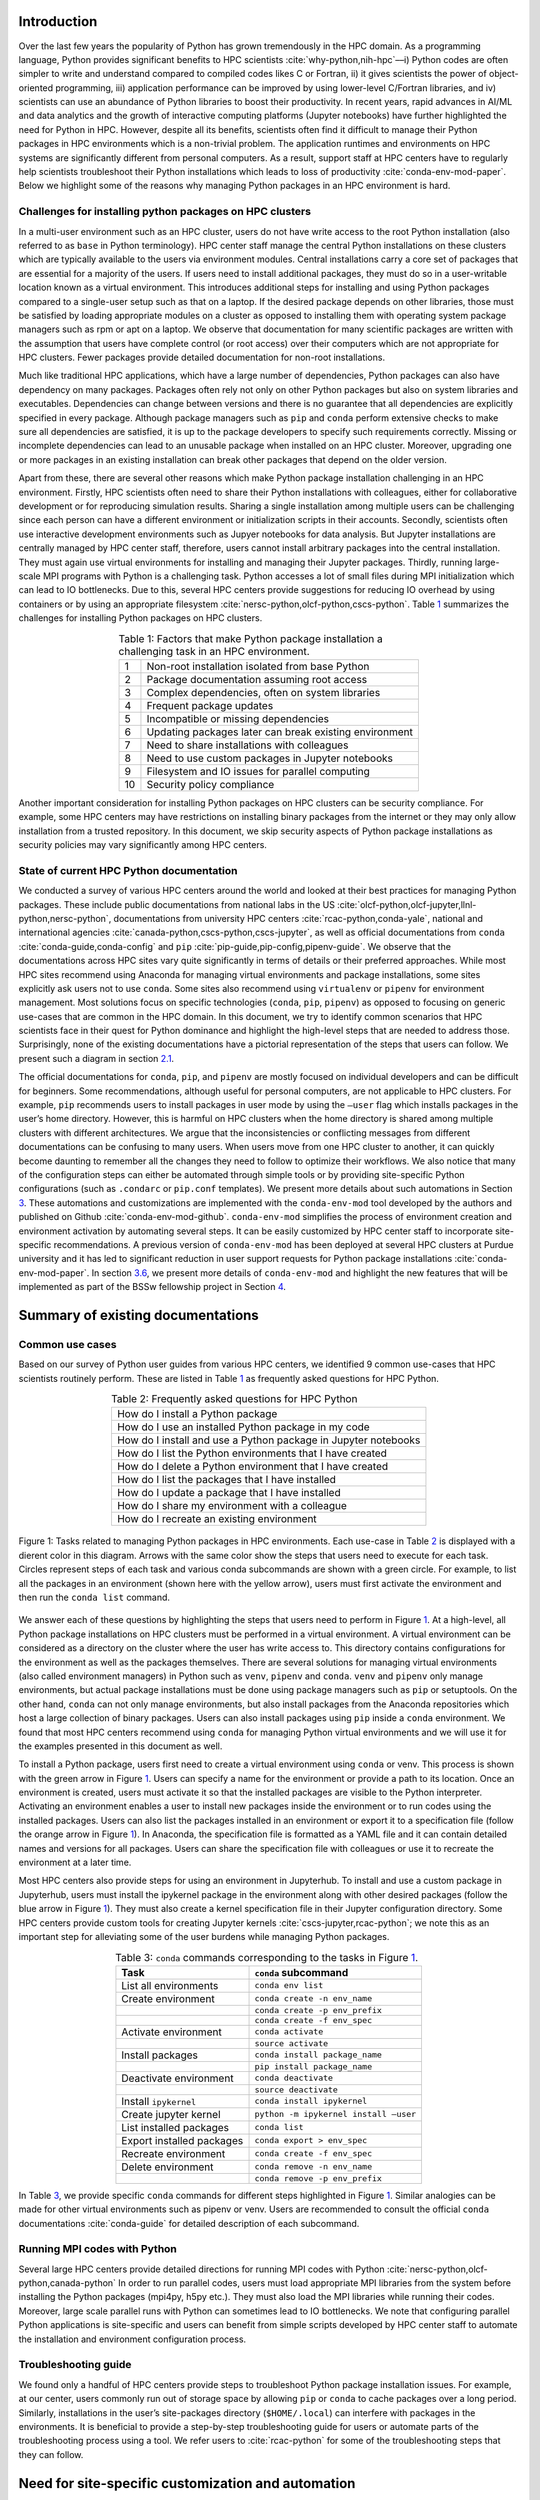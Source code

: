 Introduction
============

Over the last few years the popularity of Python has grown tremendously
in the HPC domain. As a programming language, Python provides
significant benefits to HPC scientists
:cite:`why-python,nih-hpc`––i) Python codes are often
simpler to write and understand compared to compiled codes likes C or
Fortran, ii) it gives scientists the power of object-oriented
programming, iii) application performance can be improved by using
lower-level C/Fortran libraries, and iv) scientists can use an abundance
of Python libraries to boost their productivity. In recent years, rapid
advances in AI/ML and data analytics and the growth of interactive
computing platforms (Jupyter notebooks) have further highlighted the
need for Python in HPC. However, despite all its benefits, scientists
often find it difficult to manage their Python packages in HPC
environments which is a non-trivial problem. The application runtimes
and environments on HPC systems are significantly different from
personal computers. As a result, support staff at HPC centers have to
regularly help scientists troubleshoot their Python installations which
leads to loss of productivity :cite:`conda-env-mod-paper`.
Below we highlight some of the reasons why managing Python packages in
an HPC environment is hard.

Challenges for installing python packages on HPC clusters
---------------------------------------------------------

In a multi-user environment such as an HPC cluster, users do not have
write access to the root Python installation (also referred to as
``base`` in Python terminology). HPC center staff manage the central
Python installations on these clusters which are typically available to
the users via environment modules. Central installations carry a core
set of packages that are essential for a majority of the users. If users
need to install additional packages, they must do so in a user-writable
location known as a virtual environment. This introduces additional
steps for installing and using Python packages compared to a single-user
setup such as that on a laptop. If the desired package depends on other
libraries, those must be satisfied by loading appropriate modules on a
cluster as opposed to installing them with operating system package
managers such as rpm or apt on a laptop. We observe that documentation
for many scientific packages are written with the assumption that users
have complete control (or root access) over their computers which are
not appropriate for HPC clusters. Fewer packages provide detailed
documentation for non-root installations.

Much like traditional HPC applications, which have a large number of
dependencies, Python packages can also have dependency on many packages.
Packages often rely not only on other Python packages but also on system
libraries and executables. Dependencies can change between versions and
there is no guarantee that all dependencies are explicitly specified in
every package. Although package managers such as ``pip`` and ``conda``
perform extensive checks to make sure all dependencies are satisfied, it
is up to the package developers to specify such requirements correctly.
Missing or incomplete dependencies can lead to an unusable package when
installed on an HPC cluster. Moreover, upgrading one or more packages in
an existing installation can break other packages that depend on the
older version.

Apart from these, there are several other reasons which make Python
package installation challenging in an HPC environment. Firstly, HPC
scientists often need to share their Python installations with
colleagues, either for collaborative development or for reproducing
simulation results. Sharing a single installation among multiple users
can be challenging since each person can have a different environment or
initialization scripts in their accounts. Secondly, scientists often use
interactive development environments such as Jupyer notebooks for data
analysis. But Jupyter installations are centrally managed by HPC center
staff, therefore, users cannot install arbitrary packages into the
central installation. They must again use virtual environments for
installing and managing their Jupyter packages. Thirdly, running
large-scale MPI programs with Python is a challenging task. Python
accesses a lot of small files during MPI initialization which can lead
to IO bottlenecks. Due to this, several HPC centers provide suggestions
for reducing IO overhead by using containers or by using an appropriate
filesystem :cite:`nersc-python,olcf-python,cscs-python`.
Table `1 <#tab-hpc-python-challenges>`__ summarizes the challenges for
installing Python packages on HPC clusters.

.. container::
   :name: tab-hpc-python-challenges

   .. table:: Table 1: Factors that make Python package installation a challenging task in an HPC environment.
      :align: center
      :widths: auto

      +----+--------------------------------------------------------+
      |  1 | Non-root installation isolated from base Python        |
      +----+--------------------------------------------------------+
      |  2 | Package documentation assuming root access             |
      +----+--------------------------------------------------------+
      |  3 | Complex dependencies, often on system libraries        |
      +----+--------------------------------------------------------+
      |  4 | Frequent package updates                               |
      +----+--------------------------------------------------------+
      |  5 | Incompatible or missing dependencies                   |
      +----+--------------------------------------------------------+
      |  6 | Updating packages later can break existing environment |
      +----+--------------------------------------------------------+
      |  7 | Need to share installations with colleagues            |
      +----+--------------------------------------------------------+
      |  8 | Need to use custom packages in Jupyter notebooks       |
      +----+--------------------------------------------------------+
      |  9 | Filesystem and IO issues for parallel computing        |
      +----+--------------------------------------------------------+
      | 10 | Security policy compliance                             |
      +----+--------------------------------------------------------+

Another important consideration for installing Python packages on HPC
clusters can be security compliance. For example, some HPC centers may
have restrictions on installing binary packages from the internet or
they may only allow installation from a trusted repository. In this
document, we skip security aspects of Python package installations as
security policies may vary significantly among HPC centers.

State of current HPC Python documentation
-----------------------------------------

We conducted a survey of various HPC centers around the world and looked
at their best practices for managing Python packages. These include
public documentations from national labs in the US
:cite:`olcf-python,olcf-jupyter,llnl-python,nersc-python`,
documentations from university HPC centers
:cite:`rcac-python,conda-yale`, national and international
agencies :cite:`canada-python,cscs-python,cscs-jupyter`, as
well as official documentations from ``conda``
:cite:`conda-guide,conda-config` and ``pip``
:cite:`pip-guide,pip-config,pipenv-guide`. We observe that
the documentations across HPC sites vary quite significantly in terms of
details or their preferred approaches. While most HPC sites recommend
using Anaconda for managing virtual environments and package
installations, some sites explicitly ask users not to use ``conda``.
Some sites also recommend using ``virtualenv`` or ``pipenv`` for
environment management. Most solutions focus on specific technologies
(``conda``, ``pip``, ``pipenv``) as opposed to focusing on generic
use-cases that are common in the HPC domain. In this document, we try to
identify common scenarios that HPC scientists face in their quest for
Python dominance and highlight the high-level steps that are needed to
address those. Surprisingly, none of the existing documentations have a
pictorial representation of the steps that users can follow. We present
such a diagram in section `2.1 <#sec-summary>`__.

The official documentations for ``conda``, ``pip``, and ``pipenv`` are
mostly focused on individual developers and can be difficult for
beginners. Some recommendations, although useful for personal computers,
are not applicable to HPC clusters. For example, ``pip`` recommends
users to install packages in user mode by using the ``–user`` flag which
installs packages in the user’s home directory. However, this is harmful
on HPC clusters when the home directory is shared among multiple
clusters with different architectures. We argue that the inconsistencies
or conflicting messages from different documentations can be confusing
to many users. When users move from one HPC cluster to another, it can
quickly become daunting to remember all the changes they need to follow
to optimize their workflows. We also notice that many of the
configuration steps can either be automated through simple tools or by
providing site-specific Python configurations (such as ``.condarc`` or
``pip.conf`` templates). We present more details about such automations
in Section `3 <#sec-py-configs>`__. These automations and customizations
are implemented with the ``conda-env-mod`` tool developed by the authors
and published on Github :cite:`conda-env-mod-github`.
``conda-env-mod`` simplifies the process of environment creation and
environment activation by automating several steps. It can be easily
customized by HPC center staff to incorporate site-specific
recommendations. A previous version of ``conda-env-mod`` has been
deployed at several HPC clusters at Purdue university and it has led to
significant reduction in user support requests for Python package
installations :cite:`conda-env-mod-paper`. In section
`3.6 <#sec-conda-env-mod>`__, we present more details of
``conda-env-mod`` and highlight the new features that will be
implemented as part of the BSSw fellowship project in Section
`4 <#sec-features>`__.

Summary of existing documentations
==================================

.. _`sec-summary`:

Common use cases
----------------

Based on our survey of Python user guides from various HPC centers, we
identified 9 common use-cases that HPC scientists routinely perform.
These are listed in Table `1 <#tab-hpc-python-challenges>`__ as
frequently asked questions for HPC Python.

.. container::
   :name: tab-hpc-python-faq

   .. table:: Table 2: Frequently asked questions for HPC Python
      :align: center

      +----------------------------------------------------------------+
      | How do I install a Python package                              |
      +----------------------------------------------------------------+
      | How do I use an installed Python package in my code            |
      +----------------------------------------------------------------+
      | How do I install and use a Python package in Jupyter notebooks |
      +----------------------------------------------------------------+
      | How do I list the Python environments that I have created      |
      +----------------------------------------------------------------+
      | How do I delete a Python environment that I have created       |
      +----------------------------------------------------------------+
      | How do I list the packages that I have installed               |
      +----------------------------------------------------------------+
      | How do I update a package that I have installed                |
      +----------------------------------------------------------------+
      | How do I share my environment with a colleague                 |
      +----------------------------------------------------------------+
      | How do I recreate an existing environment                      |
      +----------------------------------------------------------------+


.. _fig-hpc-python-tasks:

.. figure:: images/conda-tasks.jpg
   :alt:
   :align: center 
   :width: 100.0%

   Figure 1: Tasks related to managing Python packages in HPC environments. Each use-case in Table `2 <#tab-hpc-python-faq>`__ is displayed with a dierent color in this diagram. Arrows with the same color show the steps that users need to execute for each task. Circles represent steps of each task and various conda subcommands are shown with a green circle. For example, to list all the packages in an environment (shown here with the yellow arrow), users must first activate the environment and then run the ``conda list`` command.

We answer each of these questions by highlighting the steps that users
need to perform in Figure `1 <#fig-hpc-python-tasks>`__. At a
high-level, all Python package installations on HPC clusters must be
performed in a virtual environment. A virtual environment can be
considered as a directory on the cluster where the user has write access
to. This directory contains configurations for the environment as well
as the packages themselves. There are several solutions for managing
virtual environments (also called environment managers) in Python such
as ``venv``, ``pipenv`` and ``conda``. ``venv`` and ``pipenv`` only
manage environments, but actual package installations must be done using
package managers such as ``pip`` or setuptools. On the other hand,
``conda`` can not only manage environments, but also install packages
from the Anaconda repositories which host a large collection of binary
packages. Users can also install packages using ``pip`` inside a
``conda`` environment. We found that most HPC centers recommend using
``conda`` for managing Python virtual environments and we will use it
for the examples presented in this document as well.

To install a Python package, users first need to create a virtual
environment using ``conda`` or venv. This process is shown with the
green arrow in Figure `1 <#fig-hpc-python-tasks>`__. Users can specify a
name for the environment or provide a path to its location. Once an
environment is created, users must activate it so that the installed
packages are visible to the Python interpreter. Activating an
environment enables a user to install new packages inside the
environment or to run codes using the installed packages. Users can also
list the packages installed in an environment or export it to a
specification file (follow the orange arrow in Figure
`1 <#fig-hpc-python-tasks>`__). In Anaconda, the specification file is
formatted as a YAML file and it can contain detailed names and versions
for all packages. Users can share the specification file with colleagues
or use it to recreate the environment at a later time.

Most HPC centers also provide steps for using an environment in
Jupyterhub. To install and use a custom package in Jupyterhub, users
must install the ipykernel package in the environment along with other
desired packages (follow the blue arrow in Figure
`1 <#fig-hpc-python-tasks>`__). They must also create a kernel
specification file in their Jupyter configuration directory. Some HPC
centers provide custom tools for creating Jupyter kernels
:cite:`cscs-jupyter,rcac-python`; we note this as an
important step for alleviating some of the user burdens while managing
Python packages.

.. container::
   :name: tab-conda-command-summary

   .. table:: Table 3: ``conda`` commands corresponding to the tasks in Figure `1 <#fig-hpc-python-tasks>`__.
      :align: center

      ========================= =========================================
      **Task**                  ``conda`` **subcommand**
      ========================= =========================================
      List all environments     ``conda env list``
      Create environment        ``conda create -n env_name``
      \                         ``conda create -p env_prefix``
      \                         ``conda create -f env_spec``
      Activate environment      ``conda activate``
      \                         ``source activate``
      Install packages          ``conda install package_name``
      \                         ``pip install package_name``
      Deactivate environment    ``conda deactivate``
      \                         ``source deactivate``
      Install ``ipykernel``     ``conda install ipykernel``
      Create jupyter kernel     ``python -m ipykernel install –user``
      List installed packages   ``conda list``
      Export installed packages ``conda export > env_spec``
      Recreate environment      ``conda create -f env_spec``
      Delete environment        ``conda remove -n env_name``
      \                         ``conda remove -p env_prefix``
      ========================= =========================================

In Table `3 <#tab-conda-command-summary>`__, we provide specific
``conda`` commands for different steps highlighted in Figure
`1 <#fig-hpc-python-tasks>`__. Similar analogies can be made for other
virtual environments such as pipenv or venv. Users are recommended to
consult the official ``conda`` documentations
:cite:`conda-guide` for detailed description of each
subcommand.

Running MPI codes with Python
-----------------------------

Several large HPC centers provide detailed directions for running MPI
codes with Python
:cite:`nersc-python,olcf-python,canada-python` In order to
run parallel codes, users must load appropriate MPI libraries from the
system before installing the Python packages (mpi4py, h5py etc.). They
must also load the MPI libraries while running their codes. Moreover,
large scale parallel runs with Python can sometimes lead to IO
bottlenecks. We note that configuring parallel Python applications is
site-specific and users can benefit from simple scripts developed by HPC
center staff to automate the installation and environment configuration
process.

Troubleshooting guide
---------------------

We found only a handful of HPC centers provide steps to troubleshoot
Python package installation issues. For example, at our center, users
commonly run out of storage space by allowing ``pip`` or ``conda`` to
cache packages over a long period. Similarly, installations in the
user’s site-packages directory (``$HOME/.local``) can interfere with
packages in the environments. It is beneficial to provide a step-by-step
troubleshooting guide for users or automate parts of the troubleshooting
process using a tool. We refer users to :cite:`rcac-python`
for some of the troubleshooting steps that they can follow.

.. _`sec-py-configs`:

Need for site-specific customization and automation
===================================================

During our survey of Python documentations among HPC centers, we found
that there are many configurations that can be deployed at a site-wide
location. These configurations can be used to control the behaviors of
package managers such as ``pip`` and ``conda`` and can significantly
reduce the number of arguments that users need to provide via command
line. Site-wide configurations can also help ensure that users are
following the best practices deemed necessary by the center staff.
Advanced users can, of course, override these configurations with their
personal configurations or by specifying preferences in the command
line. We present some example configurations for ``pip`` and ``conda``
that can be deployed site-wide.

Configuring ``pip`` with ``pip.conf``
-------------------------------------

The behavior of the ``pip`` package manager can be controlled by
deploying a global configuration file in ``/etc/pip/pip.conf``. Some
configurations that can be deployed site-wide are:

-  Location of cache directory: By default ``pip`` saves installation
   tarballs and temporary build files in a cache directory in the user’s
   home. This can be changed to the project directory (``$PROJECT``) to
   avoid home directory filling up.

-  Enable build from source: Most documentations recommend that users
   should install packages from source by specifying ``–no-binary`` in
   the command line. This option can be specified in ``pip.conf`` so
   that users don’t have to specify it every time.

Configuring ``conda`` with ``.condarc``
---------------------------------------

Similar to ``pip``, the behavior of ``conda`` can also be controlled by
using the configuration file ``.condarc``. This can be deployed in
users’ home directories or by deploying it in the Anaconda installation
directory (*warning: the system ``.condarc`` takes precedence over
users’ personal ``.condarc``*). Users can benefit from setting these in
a file instead of having to specify at every command invocation.

-  Set cache dir: Similar to pip, we can also use the ``$PROJECT``
   directory for ``conda`` caches to avoid filling the home directory.

-  Set environment path: By default ``conda`` creates environments in
   users’ home directories which are not suitable for package
   installations (limited space, IO bottlenecks, etc.). Sites can
   specify custom directories for creating environments, e.g.,
   ``$PROJECT/$USER/$PYTHON_VER``.

-  Set channels: Center staff can also specify which ``conda`` channels
   are used by default for package installations (e.g. use
   ``conda-forge`` instead of ``default``). Users can override these by
   specifying channels explicitly.

-  Use strict channel priority: Using strict channel priority can speed
   up dependency resolution and improve package installation experience.

Export environment variables
----------------------------

Many of the configurations specified in the previous two sections can
also be specified by exporting appropriate environment variables in the
Python module file. Example environment variables that can be exported
in Python module files:

-  ``CONDA_ENVS_PATH``: Specify where environments are created by
   default.

-  ``CONDA_CACHE_DIR``: Specify where ``conda`` will cache packages.

-  ``PYTHONNOUSERSITE``: Do not use user’s site-packages when using the
   environment.

Creating jupyter kernels
------------------------

In earlier sections we highlighted that using a package in Jupyterhub
requires additional steps to configure and generate the Jupyter kernel.
This can be a daunting task for many scientists and can, therefore,
benefit from automation. For example, we can preinstall ipykernel and
generate a jupyter kernel as part of the procedure to create virtual
environments. This is the exact solution adopted in the
``conda-env-mod`` tool deployed at Purdue
:cite:`conda-env-mod-github`. The jupyter kernel can be
further customized by using a site-specific template. For example,
additional environment variables may be initialized in the kernel
definition (set ``OMP_NUM_THREADS``). Doing all these configurations
manually can be quite complex for an average user and may lead to
errors.

Provide flexible activation and deactivation via module files
-------------------------------------------------------------

One of the issues we have faced while using ``conda`` is its limitations
in activating and deactivating environments. i) Some sites prefer using
``source activate`` or ``deactivate`` for activating (deactivating) an
environment, but it is only applicable for bash users. Users using other
shells (e.g. tcsh) cannot use this approach. ii) In some versions of
``conda``, using ``conda`` activate requires users to run ``conda`` init
beforehand. But ``conda`` init adds code blocks in users’ shell
initialization files which leads to other issues. iii) Using
``conda deactivate`` can often unset environment variables set by other
environment modules, thereby, corrupting the user’s environment. iv)
Users are unable to activate multiple environments at the same time. For
example, a scientist can choose to create two environments–one with a
set of stable packages (``numpy``, ``matplotlib``, ``seaborn``, etc.)
and another with an experimental package which gets frequently updated.
If the environments have compatible python versions, they may be used
together in the user’s code. But ``conda`` cannot provide flexible
activation of both environments at the same time. We argue that Python
environments can be activated or deactivated much more easily through
the familiar interface of module files. The module files, in this case,
can define the ``PYTHONPATH`` variable pointing to the environment and
can also point to binary locations in the environment. Apart from these,
module files have the capability to capture additional dependency on
system compilers and libraries (e.g. MPI libraries) that were loaded
during the package installation can be loaded automatically. The
``conda-env-mod`` tool generates module files from Python environments
and provides users with instructions for loading the modules. We have
observed that it also makes it much easier to share Python environments
among members of a group. One person in the group can assume the role of
the maintainer and other users only need to generate the module file
from the shared environment directory. More details about the motivation
for using module files and how ``conda-env-mod`` simplifies environment
management can be found in our HUST’20 paper
:cite:`conda-env-mod-paper`.

.. _`sec-conda-env-mod`:

Overview of ``conda-env-mod``
-----------------------------

``conda-env-mod`` is a tool for simplifying Python package installation
and usage on HPC clusters developed at Purdue University. Using
``conda-env-mod``, users can take a 3-step approach to install and use
Python packages (Figure `2 <#fig-conda-env-mod-overview>`__) At first,
the user specifies a name or location for the Python environment.
``conda-env-mod`` then internally uses Anaconda to create a new
environment and generates a module file for the environment. The user
then loads the module file to activate the environment. In the final
step, the user installs her desired packages using ``pip`` or ``conda``
commands. It also has the ability to automatically configure an
environment to be used in Jupyter. Moreover, ``conda-env-mod`` can be
used as a standalone tool for creating a module file from a Python
environment or for creating a jupyter kernel. The current implementation
of ``conda-env-mod`` can support the use-cases 1-3,5,7-8 in Table
`1 <#tab-hpc-python-challenges>`__. It is publicly available for
download on Github :cite:`conda-env-mod-github`.

.. _`fig-conda-env-mod-overview`:

.. figure:: images/conda-env-mod-diag.png
   :alt:
   :align: center 
   :width: 100.0%

   Figure 2: ``conda-env-mod`` helps users create and use Anaconda environments in 3 simple steps. It can also automatically create module files and Jupyter kernels from environments.

.. _`sec-features`:

Additional requirements for ``conda-env-mod``
=============================================

During the early phases of this project, we solicited feedback from the
BSSw community about the current features of ``conda-env-mod`` and what
additional features were needed to make it useful to a larger number of
users. We received several detailed responses from the community
:cite:`conda-env-mod-discussion`. Based on these feedback,
we have identified that the following improvements to ``conda-env-mod``
are necessary. Adding these features will also help us automate all the
use-cases identified in Table `2 <#tab-hpc-python-faq>`__.

#. **Improve installation and configuration procedures.** Some users
   found it difficult to install and use ``conda-env-mod``
   out-of-the-box. We will improve the installation and configuration
   procedure by guiding users through a questionnaire when they run it
   for the first time.

#. **Improve documentation.** The current documentation of
   ``conda-env-mod`` is available as man pages. We will update the
   documentation with more examples and host it on readthedocs website
   so that users can easily find help.

#. **Create environments from environment specification files.** One of
   the important use-cases identified in Table
   `1 <#tab-hpc-python-challenges>`__ is the ability to create an
   environment from an environment specification file, equivalent to the
   ``conda create -f`` subcommand. The need for this is also highlighted
   in the conversation in :cite:`conda-env-mod-discussion`.
   This capability will allow users to create environments from a YAML
   or text specification file.

#. **Export an environment to a specification file.** This allows a user
   to save the current state of their environment into a specification
   file (use cases 6,9). Users can then share the environment with other
   colleagues or can recreate the environment from a previous state.

#. **Enable TCL module files, bash and csh script generation.**
   ``conda-env-mod`` currently generates modules files in Lmod format
   (lua scripts). We want to support more users by also generating TCL
   modules or by generating bash or csh scripts that can be easily
   sourced.

#. **Enable site-specific module file templates.** ``conda-env-mod``
   currently generates module file from a fixed template embedded in the
   code. However, sites may need to customize the module file to
   incorporate additional configurations (e.g. to control openmp
   threading in python, ``OMP_NUM_THREADS`` or ``MKL_NUM_THREADS``). We
   want to enable such customization by making the module file
   generation code more flexible.

#. **Include additional modules as dependencies.** ``conda-env-mod``
   currently does not capture additional modules that are loaded at the
   time of environment creation. However, those may be essential for
   successfully running codes with the environment. For example, we may
   need to load the exact same compiler and MPI modules at runtime. We
   want to capture such dependencies in the generated module file.

#. **List existing environments and module files.** Users may need to
   list what environments they have already created or which modules are
   available to activate those environments (use-case 4).

#. **Create unit tests for various subcommands.** We will create unit
   tests for various subcommands of ``conda-env-mod``. This is to ensure
   that the tool does not break as we add new features.

#. **Use Python from the environment by default (completed):** By
   default ``conda-env-mod`` installs Python inside the new environment
   to keep it self-contained. It was recommended by users that we should
   use Python from the environment as opposed to using the Python from
   the base Anaconda. This change has already been implemented.

#. **Create sample ``.condarc`` and ``pip.conf`` files.** As described
   in Section `3 <#sec-py-configs>`__, default behaviors of package
   managers can be updated by site-wide configuration files. We will
   share sample configuration files that centers can easily adopt and
   update.

We anticipate the following timeline for implementing the features.

.. container::
   :name: tab-timeline

   .. table:: Table 4: Implementation timeline for ``conda-env-mod``.
      :align: center

      ========= ================
      Weeks 1-2 Tasks 1-2
      ========= ================
      Weeks 3-4 Tasks 3-4
      Weeks 5-6 Tasks 5-6 and 11
      Weeks 7-8 Tasks 7-9
      ========= ================

Conclusion
==========

In this article, we have provided a summary of best practices for
managing Python packages from various HPC centers around the globe.
Based on the use-cases identified in these documents, we present a
diagram highlighting the tasks associated with Python package management
on HPC clusters. We also identify the steps that can benefit from
automation or site-specific customizations. Our proposed tool,
``conda-env-mod`` implements these best practices and simplifies the
process of environment creation and use in a HPC cluster. After
conversation with community members, several new features have been
suggested for ``conda-env-mod`` which will be implemented in the coming
months.


References
==========

.. bibliography:: amiya-bssw.bib
   :all:

